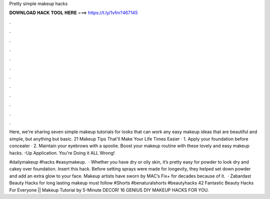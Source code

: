 Pretty simple makeup hacks



𝐃𝐎𝐖𝐍𝐋𝐎𝐀𝐃 𝐇𝐀𝐂𝐊 𝐓𝐎𝐎𝐋 𝐇𝐄𝐑𝐄 ===> https://t.ly/1vfm?467145



.



.



.



.



.



.



.



.



.



.



.



.

Here, we're sharing seven simple makeup tutorials for looks that can work any easy makeup ideas that are beautiful and simple, but anything but basic. 21 Makeup Tips That'll Make Your Life Times Easier · 1. Apply your foundation before concealer · 2. Maintain your eyebrows with a spoolie. Boost your makeup routine with these lovely and easy makeup hacks. -Up Application. You're Doing it ALL Wrong!

#dailymakeup #hacks #easymakeup.  · Whether you have dry or oily skin, it’s pretty easy for powder to look dry and cakey over foundation. Insert this hack. Before setting sprays were made for longevity, they helped set down powder and add an extra glow to your face. Makeup artists have sworn by MAC’s Fix+ for decades because of it.  · Zabardast Beauty Hacks for long lasting makeup must follow #Shorts #benaturalshorts #beautyhacks 42 Fantastic Beauty Hacks For Everyone || Makeup Tutorial by 5-Minute DECOR! 16 GENIUS DIY MAKEUP HACKS FOR YOU.

